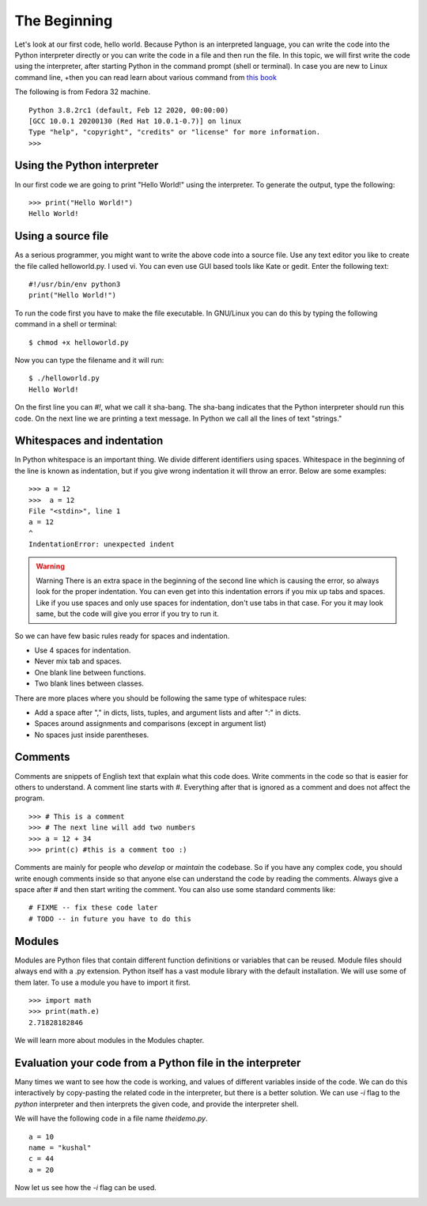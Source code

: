 

=============
The Beginning
=============

Let's look at our first code, hello world. Because Python is an interpreted
language, you can write the code into the Python interpreter directly or you
can write the code in a file and then run the file. In this topic, we will
first write the code using the interpreter, after starting Python in the
command prompt (shell or terminal). In case you are new to Linux command line,
+then you can read learn about various command from `this
book <https://lym.readthedocs.io/en/latest/>`_


The following is from Fedora 32 machine.

::


    Python 3.8.2rc1 (default, Feb 12 2020, 00:00:00) 
    [GCC 10.0.1 20200130 (Red Hat 10.0.1-0.7)] on linux
    Type "help", "copyright", "credits" or "license" for more information.
    >>> 


Using the Python interpreter
==============================

In our first code we are going to print "Hello World!" using the interpreter. To generate the output, type the following:

::

    >>> print("Hello World!")
    Hello World!

Using a source file
=====================

As a serious programmer, you might want to write the above code into a source file. Use any text editor you like to create the file called helloworld.py. I used vi. You can even use GUI based tools like Kate or gedit. Enter the following text:

::

    #!/usr/bin/env python3
    print("Hello World!")

To run the code first you have to make the file executable. In GNU/Linux you can do this by typing the following command in a shell or terminal:

::

    $ chmod +x helloworld.py

Now you can type the filename and it will run:

::

    $ ./helloworld.py
    Hello World!

On the first line you can *#!*, what we call it sha-bang. The sha-bang indicates that the Python interpreter should run this code. On the next line we are printing a text message. In Python we call all the lines of text "strings."

Whitespaces and indentation
===========================

In Python whitespace is an important thing. We divide different identifiers using spaces. Whitespace in the beginning of the line is known as indentation, but if you give wrong indentation it will throw an error. Below are some examples:

::

    >>> a = 12
    >>>  a = 12
    File "<stdin>", line 1
    a = 12
    ^
    IndentationError: unexpected indent

.. warning:: Warning
   There is an extra space in the beginning of the second line which is causing the error, so always look for the proper indentation.
   You can even get into this indentation errors if you mix up tabs and spaces. Like if you use spaces and only use spaces for indentation, don't use tabs in that case. For you it may look same, but the code will give you error if you try to run it.

So we can have few basic rules ready for spaces and indentation.

- Use 4 spaces for indentation.

- Never mix tab and spaces.

- One blank line between functions.

- Two blank lines between classes.

There are more places where you should be following the same type of whitespace rules:

- Add a space after "," in dicts, lists, tuples, and argument lists and after ":" in dicts.

- Spaces around assignments and comparisons (except in argument list)

- No spaces just inside parentheses.

Comments
========

Comments are snippets of English text that explain what this code does. Write comments in the code so that is easier for others to  understand. A comment line starts with *#*. Everything after that is ignored as a comment and does not affect the program.

::

    >>> # This is a comment
    >>> # The next line will add two numbers
    >>> a = 12 + 34
    >>> print(c) #this is a comment too :)

Comments are mainly for people who *develop* or *maintain* the codebase. So if you have any complex code, you should write enough comments inside so that anyone else can understand the code by reading the comments. Always give a space after # and then start writing the comment. You can also use some standard comments like:

::

    # FIXME -- fix these code later
    # TODO -- in future you have to do this

Modules
=======

Modules are Python files that contain different function definitions or variables that can be reused. Module files should always end with a .py extension. Python itself has a vast module library with the default installation. We will use some of them later. To use a module you have to import it first.

::

    >>> import math
    >>> print(math.e)
    2.71828182846

We will learn more about modules in the Modules chapter.


Evaluation your code from a Python file in the interpreter
==========================================================

Many times we want to see how the code is working, and values of different
variables inside of the code. We can do this interactively by copy-pasting the
related code in the interpreter, but there is a better solution. We can use
*-i* flag to the *python* interpreter and then interprets the given code, and
provide the interpreter shell.

We will have the following code in a file name *theidemo.py*.

::

    a = 10
    name = "kushal"
    c = 44
    a = 20


Now let us see how the *-i* flag can be used.

.. image:: img/theidemo.gif


